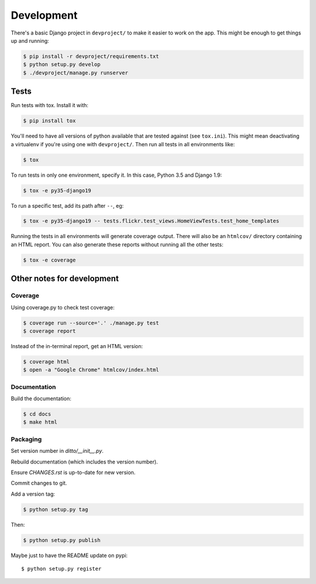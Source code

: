 ###########
Development
###########


There's a basic Django project in ``devproject/`` to make it easier to work on
the app. This might be enough to get things up and running:

.. code-block:: shell

    $ pip install -r devproject/requirements.txt
    $ python setup.py develop
    $ ./devproject/manage.py runserver


*****
Tests
*****

Run tests with tox. Install it with:

.. code-block:: shell

    $ pip install tox

You'll need to have all versions of python available that are tested against (see ``tox.ini``). This might mean deactivating a virtualenv if you're using one with ``devproject/``. Then run all tests in all environments like:

.. code-block:: shell

    $ tox

To run tests in only one environment, specify it. In this case, Python 3.5 and
Django 1.9:

.. code-block:: shell

    $ tox -e py35-django19

To run a specific test, add its path after ``--``, eg:

.. code-block:: shell

    $ tox -e py35-django19 -- tests.flickr.test_views.HomeViewTests.test_home_templates

Running the tests in all environments will generate coverage output. There will
also be an ``htmlcov/`` directory containing an HTML report. You can also
generate these reports without running all the other tests:

.. code-block:: shell

    $ tox -e coverage


***************************
Other notes for development
***************************

Coverage
========

Using coverage.py to check test coverage:

.. code-block:: shell

    $ coverage run --source='.' ./manage.py test
    $ coverage report

Instead of the in-terminal report, get an HTML version:

.. code-block:: shell

    $ coverage html
    $ open -a "Google Chrome" htmlcov/index.html

Documentation
=============

Build the documentation:

.. code-block:: shell

    $ cd docs
    $ make html

Packaging
=========

Set version number in `ditto/__init__.py`.

Rebuild documentation (which includes the version number).

Ensure `CHANGES.rst` is up-to-date for new version.

Commit changes to git.

Add a version tag:

.. code-block:: shell

    $ python setup.py tag

Then:

.. code-block:: shell

    $ python setup.py publish

Maybe just to have the README update on pypi::

    $ python setup.py register



